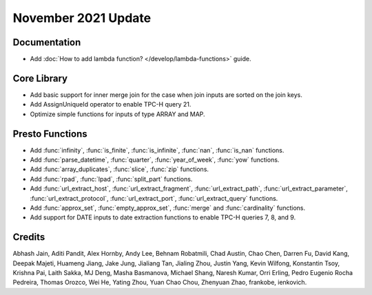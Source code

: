 ********************
November 2021 Update
********************

Documentation
-------------

* Add :doc:`How to add lambda function? </develop/lambda-functions>` guide.

Core Library
------------

* Add basic support for inner merge join for the case when join inputs are sorted on the join keys.
* Add AssignUniqueId operator to enable TPC-H query 21.
* Optimize simple functions for inputs of type ARRAY and MAP.

Presto Functions
----------------

* Add :func:`infinity`, :func:`is_finite`, :func:`is_infinite`, :func:`nan`, :func:`is_nan` functions.
* Add :func:`parse_datetime`, :func:`quarter`, :func:`year_of_week`, :func:`yow` functions.
* Add :func:`array_duplicates`, :func:`slice`, :func:`zip` functions.
* Add :func:`rpad`, :func:`lpad`, :func:`split_part` functions.
* Add :func:`url_extract_host`, :func:`url_extract_fragment`, :func:`url_extract_path`,
  :func:`url_extract_parameter`, :func:`url_extract_protocol`, :func:`url_extract_port`,
  :func:`url_extract_query` functions.
* Add :func:`approx_set`, :func:`empty_approx_set`, :func:`merge` and :func:`cardinality` functions.
* Add support for DATE inputs to date extraction functions to enable TPC-H queries 7, 8, and 9.

Credits
-------

Abhash Jain, Aditi Pandit, Alex Hornby, Andy Lee, Behnam Robatmili, Chad Austin,
Chao Chen, Darren Fu, David Kang, Deepak Majeti, Huameng Jiang, Jake Jung,
Jialiang Tan, Jialing Zhou, Justin Yang, Kevin Wilfong, Konstantin Tsoy,
Krishna Pai, Laith Sakka, MJ Deng, Masha Basmanova, Michael Shang, Naresh
Kumar, Orri Erling, Pedro Eugenio Rocha Pedreira, Thomas Orozco, Wei He, Yating
Zhou, Yuan Chao Chou, Zhenyuan Zhao, frankobe, ienkovich.
